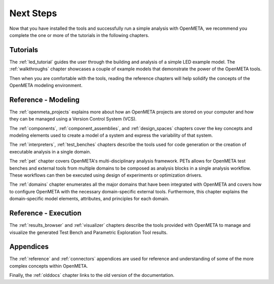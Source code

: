 .. _next_steps:

Next Steps
==========

Now that you have installed the tools and successfully run a simple
analysis with OpenMETA, we recommend you complete the one or more of
the tutorials in the following chapters.

Tutorials
---------

The :ref:`led_tutorial` guides the user through the building and
analysis of a simple LED example model.
The :ref:`walkthroughs` chapter showcases a couple of example models that
demonstrate the power of the OpenMETA tools.


Then when you are comfortable with the tools, reading the reference chapters
will help solidify the concepts of the OpenMETA modeling environment.

Reference - Modeling
--------------------

The :ref:`openmeta_projects` explains more about how an OpenMETA projects
are stored on your computer and how they can be managed using a Version
Control System (VCS).

The :ref:`components`, :ref:`component_assemblies`, and :ref:`design_spaces`
chapters cover the key concepts and modeling elements used to create a model
of a system and express the variability of that system.

The :ref:`interpreters`, :ref:`test_benches` chapters describe the tools
used for code generation or the creation of executable analysis in a single
domain.

The :ref:`pet` chapter covers OpenMETA's multi-disciplinary analysis framework.
PETs allows for OpenMETA test benches and external tools from multiple
domains to be composed as analysis blocks in a single analysis workflow.
These workflows can then be executed using design of experiments or
optimization drivers.

The :ref:`domains` chapter enumerates all the major domains that have been
integrated with OpenMETA and covers how to configure OpenMETA with the
necessary domain-specific external tools. Furthermore, this chapter explains
the domain-specific model elements, attributes, and principles for each domain.

Reference - Execution
---------------------

The :ref:`results_browser` and :ref:`visualizer` chapters describe the tools
provided with OpenMETA to manage and visualize the generated Test Bench and
Parametric Exploration Tool results.

Appendices
----------

The :ref:`reference` and :ref:`connectors` appendices are used for
reference and understanding of some of the more complex concepts within
OpenMETA.

Finally, the :ref:`olddocs` chapter links to the old version of the
documentation.

